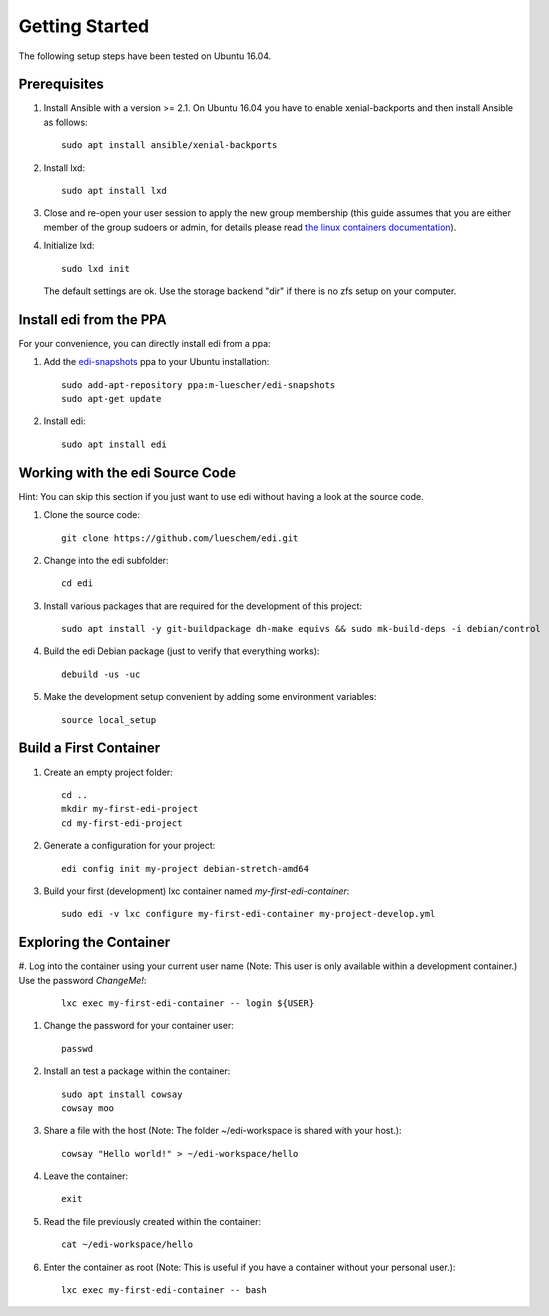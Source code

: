 Getting Started
===============

The following setup steps have been tested on Ubuntu 16.04.

Prerequisites
+++++++++++++

#. Install Ansible with a version >= 2.1. On Ubuntu 16.04 you have to enable xenial-backports and then install Ansible as follows:

   ::

     sudo apt install ansible/xenial-backports

#. Install lxd:

   ::

     sudo apt install lxd

#. Close and re-open your user session to apply the new group membership (this guide assumes that you are either member of the group sudoers or admin, for details please read `the linux containers documentation`_).

#. Initialize lxd:

   ::

     sudo lxd init

   The default settings are ok.
   Use the storage backend "dir" if there is no zfs setup on your computer.

.. _`the linux containers documentation`: https://linuxcontainers.org/lxd/getting-started-cli/

Install edi from the PPA
++++++++++++++++++++++++

For your convenience, you can directly install edi from a ppa:

#. Add the `edi-snapshots`_ ppa to your Ubuntu installation:

   ::

     sudo add-apt-repository ppa:m-luescher/edi-snapshots
     sudo apt-get update

#. Install edi:

   ::

     sudo apt install edi

.. _`edi-snapshots`: https://launchpad.net/~m-luescher/+archive/ubuntu/edi-snapshots


Working with the edi Source Code
++++++++++++++++++++++++++++++++

Hint: You can skip this section if you just want to use edi without having a look at the source code.

#. Clone the source code:

   ::

     git clone https://github.com/lueschem/edi.git

#. Change into the edi subfolder:

   ::

     cd edi

#. Install various packages that are required for the development of this project:

   ::

     sudo apt install -y git-buildpackage dh-make equivs && sudo mk-build-deps -i debian/control

#. Build the edi Debian package (just to verify that everything works):

   ::

     debuild -us -uc

#. Make the development setup convenient by adding some environment variables:

   ::

     source local_setup


Build a First Container
+++++++++++++++++++++++

#. Create an empty project folder:

   ::

     cd ..
     mkdir my-first-edi-project
     cd my-first-edi-project

#. Generate a configuration for your project:

   ::

     edi config init my-project debian-stretch-amd64

#. Build your first (development) lxc container named *my-first-edi-container*:

   ::

     sudo edi -v lxc configure my-first-edi-container my-project-develop.yml


Exploring the Container
+++++++++++++++++++++++

#. Log into the container using your current user name (Note: This user is only available
within a development container.) Use the password *ChangeMe!*:

   ::

     lxc exec my-first-edi-container -- login ${USER}

#. Change the password for your container user:

   ::

     passwd

#. Install an test a package within the container:

   ::

     sudo apt install cowsay
     cowsay moo

#. Share a file with the host (Note: The folder ~/edi-workspace is shared with your host.):

   ::

     cowsay "Hello world!" > ~/edi-workspace/hello

#. Leave the container:

   ::

     exit

#. Read the file previously created within the container:

   ::

     cat ~/edi-workspace/hello

#. Enter the container as root (Note: This is useful if you have a container without your personal user.):

   ::

     lxc exec my-first-edi-container -- bash